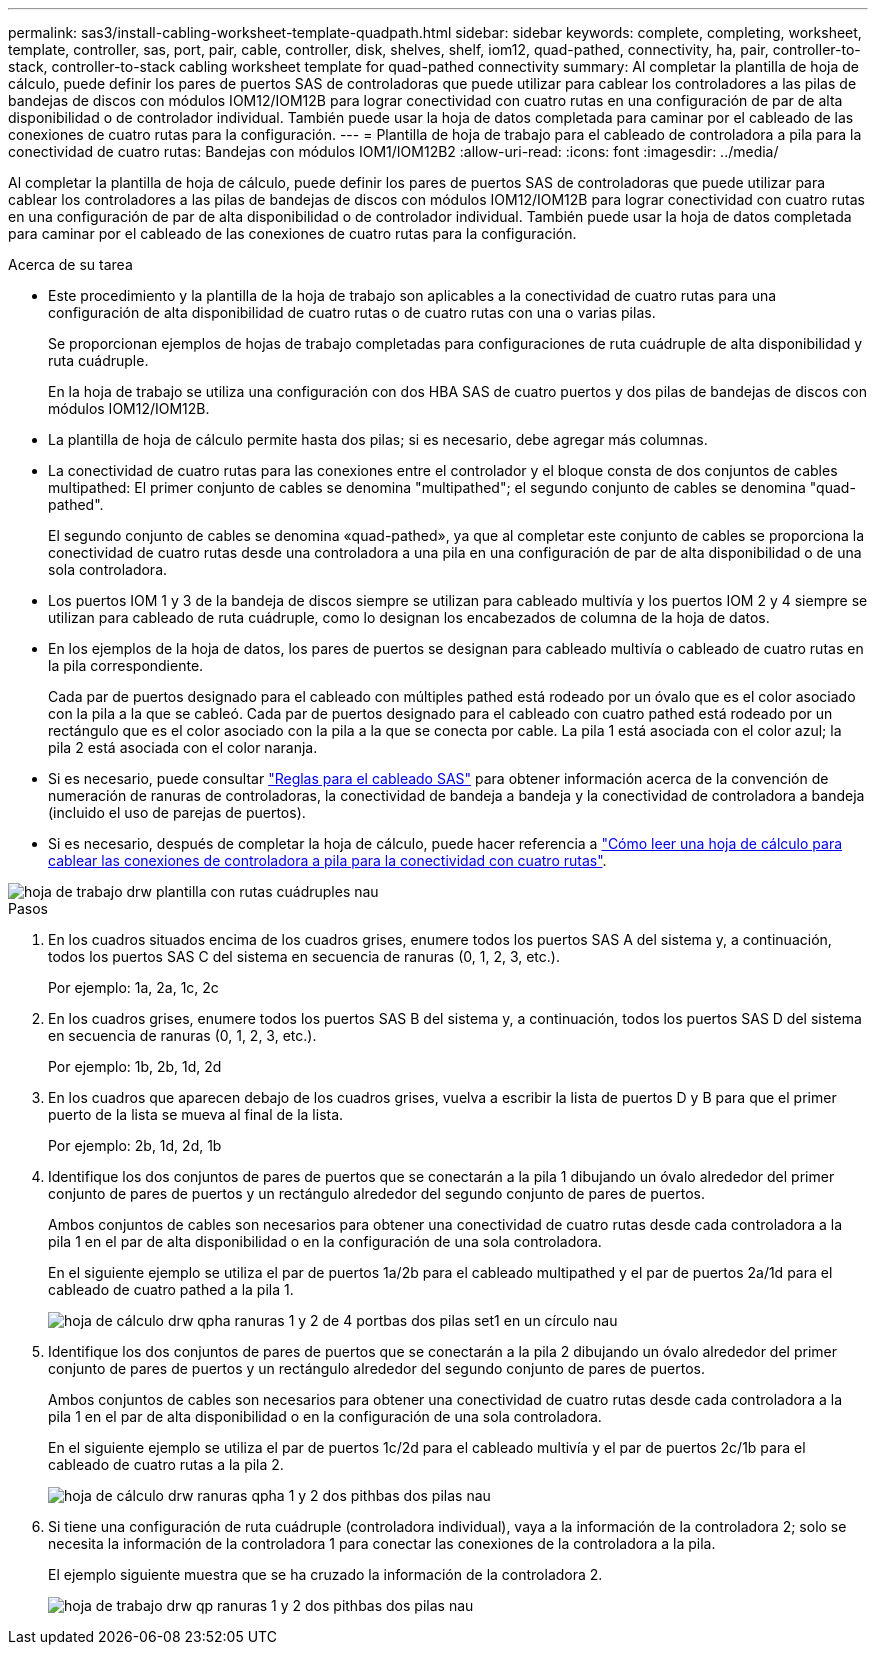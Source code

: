 ---
permalink: sas3/install-cabling-worksheet-template-quadpath.html 
sidebar: sidebar 
keywords: complete, completing, worksheet, template, controller, sas, port, pair, cable, controller, disk, shelves, shelf, iom12, quad-pathed, connectivity, ha, pair, controller-to-stack, controller-to-stack cabling worksheet template for quad-pathed connectivity 
summary: Al completar la plantilla de hoja de cálculo, puede definir los pares de puertos SAS de controladoras que puede utilizar para cablear los controladores a las pilas de bandejas de discos con módulos IOM12/IOM12B para lograr conectividad con cuatro rutas en una configuración de par de alta disponibilidad o de controlador individual. También puede usar la hoja de datos completada para caminar por el cableado de las conexiones de cuatro rutas para la configuración. 
---
= Plantilla de hoja de trabajo para el cableado de controladora a pila para la conectividad de cuatro rutas: Bandejas con módulos IOM1/IOM12B2
:allow-uri-read: 
:icons: font
:imagesdir: ../media/


[role="lead"]
Al completar la plantilla de hoja de cálculo, puede definir los pares de puertos SAS de controladoras que puede utilizar para cablear los controladores a las pilas de bandejas de discos con módulos IOM12/IOM12B para lograr conectividad con cuatro rutas en una configuración de par de alta disponibilidad o de controlador individual. También puede usar la hoja de datos completada para caminar por el cableado de las conexiones de cuatro rutas para la configuración.

.Acerca de su tarea
* Este procedimiento y la plantilla de la hoja de trabajo son aplicables a la conectividad de cuatro rutas para una configuración de alta disponibilidad de cuatro rutas o de cuatro rutas con una o varias pilas.
+
Se proporcionan ejemplos de hojas de trabajo completadas para configuraciones de ruta cuádruple de alta disponibilidad y ruta cuádruple.

+
En la hoja de trabajo se utiliza una configuración con dos HBA SAS de cuatro puertos y dos pilas de bandejas de discos con módulos IOM12/IOM12B.

* La plantilla de hoja de cálculo permite hasta dos pilas; si es necesario, debe agregar más columnas.
* La conectividad de cuatro rutas para las conexiones entre el controlador y el bloque consta de dos conjuntos de cables multipathed: El primer conjunto de cables se denomina "multipathed"; el segundo conjunto de cables se denomina "quad-pathed".
+
El segundo conjunto de cables se denomina «quad-pathed», ya que al completar este conjunto de cables se proporciona la conectividad de cuatro rutas desde una controladora a una pila en una configuración de par de alta disponibilidad o de una sola controladora.

* Los puertos IOM 1 y 3 de la bandeja de discos siempre se utilizan para cableado multivía y los puertos IOM 2 y 4 siempre se utilizan para cableado de ruta cuádruple, como lo designan los encabezados de columna de la hoja de datos.
* En los ejemplos de la hoja de datos, los pares de puertos se designan para cableado multivía o cableado de cuatro rutas en la pila correspondiente.
+
Cada par de puertos designado para el cableado con múltiples pathed está rodeado por un óvalo que es el color asociado con la pila a la que se cableó. Cada par de puertos designado para el cableado con cuatro pathed está rodeado por un rectángulo que es el color asociado con la pila a la que se conecta por cable. La pila 1 está asociada con el color azul; la pila 2 está asociada con el color naranja.

* Si es necesario, puede consultar link:install-cabling-rules.html["Reglas para el cableado SAS"] para obtener información acerca de la convención de numeración de ranuras de controladoras, la conectividad de bandeja a bandeja y la conectividad de controladora a bandeja (incluido el uso de parejas de puertos).
* Si es necesario, después de completar la hoja de cálculo, puede hacer referencia a link:install-cabling-worksheets-how-to-read-quadpath.html["Cómo leer una hoja de cálculo para cablear las conexiones de controladora a pila para la conectividad con cuatro rutas"].


image::../media/drw_worksheet_quad_pathed_template_nau.gif[hoja de trabajo drw plantilla con rutas cuádruples nau]

.Pasos
. En los cuadros situados encima de los cuadros grises, enumere todos los puertos SAS A del sistema y, a continuación, todos los puertos SAS C del sistema en secuencia de ranuras (0, 1, 2, 3, etc.).
+
Por ejemplo: 1a, 2a, 1c, 2c

. En los cuadros grises, enumere todos los puertos SAS B del sistema y, a continuación, todos los puertos SAS D del sistema en secuencia de ranuras (0, 1, 2, 3, etc.).
+
Por ejemplo: 1b, 2b, 1d, 2d

. En los cuadros que aparecen debajo de los cuadros grises, vuelva a escribir la lista de puertos D y B para que el primer puerto de la lista se mueva al final de la lista.
+
Por ejemplo: 2b, 1d, 2d, 1b

. Identifique los dos conjuntos de pares de puertos que se conectarán a la pila 1 dibujando un óvalo alrededor del primer conjunto de pares de puertos y un rectángulo alrededor del segundo conjunto de pares de puertos.
+
Ambos conjuntos de cables son necesarios para obtener una conectividad de cuatro rutas desde cada controladora a la pila 1 en el par de alta disponibilidad o en la configuración de una sola controladora.

+
En el siguiente ejemplo se utiliza el par de puertos 1a/2b para el cableado multipathed y el par de puertos 2a/1d para el cableado de cuatro pathed a la pila 1.

+
image::../media/drw_worksheet_qpha_slots_1_and_2_two_4porthbas_two_stacks_set1_circled_nau.gif[hoja de cálculo drw qpha ranuras 1 y 2 de 4 portbas dos pilas set1 en un círculo nau]

. Identifique los dos conjuntos de pares de puertos que se conectarán a la pila 2 dibujando un óvalo alrededor del primer conjunto de pares de puertos y un rectángulo alrededor del segundo conjunto de pares de puertos.
+
Ambos conjuntos de cables son necesarios para obtener una conectividad de cuatro rutas desde cada controladora a la pila 1 en el par de alta disponibilidad o en la configuración de una sola controladora.

+
En el siguiente ejemplo se utiliza el par de puertos 1c/2d para el cableado multivía y el par de puertos 2c/1b para el cableado de cuatro rutas a la pila 2.

+
image::../media/drw_worksheet_qpha_slots_1_and_2_two_4porthbas_two_stacks_nau.gif[hoja de cálculo drw ranuras qpha 1 y 2 dos pithbas dos pilas nau]

. Si tiene una configuración de ruta cuádruple (controladora individual), vaya a la información de la controladora 2; solo se necesita la información de la controladora 1 para conectar las conexiones de la controladora a la pila.
+
El ejemplo siguiente muestra que se ha cruzado la información de la controladora 2.

+
image::../media/drw_worksheet_qp_slots_1_and_2_two_4porthbas_two_stacks_nau.gif[hoja de trabajo drw qp ranuras 1 y 2 dos pithbas dos pilas nau]


